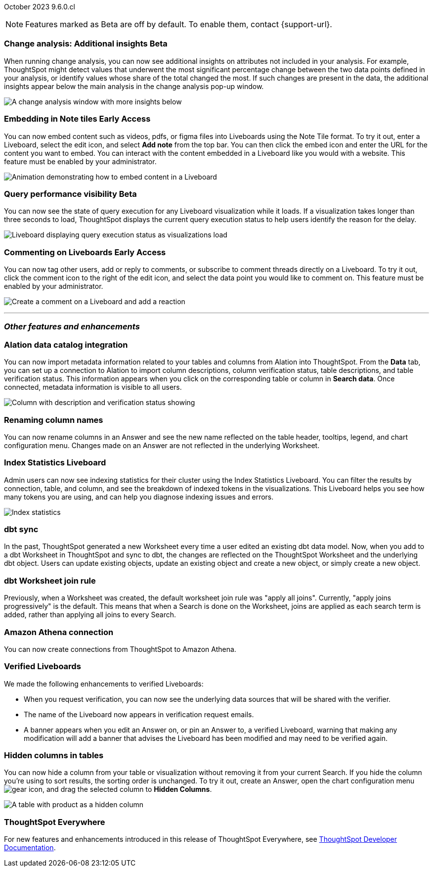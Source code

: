 ifndef::pendo-links[]
October 2023 [label label-dep]#9.6.0.cl#
endif::[]
ifdef::pendo-links[]
[month-year-whats-new]#October 2023#
[label label-dep-whats-new]#9.6.0.cl#
endif::[]

ifndef::free-trial-feature[]
NOTE: Features marked as [.badge.badge-update-note]#Beta# are off by default. To enable them, contact {support-url}.
endif::free-trial-feature[]

[#primary-9-6-0-cl]

////
[#9-6-0-cl-literacy]
[discrete]
=== Literacy: remove multiple date bucketing on the same column logic

// Mary
////





////
[#9-6-0-cl-rbac]
[discrete]
=== RBAC with orgs: Admin Sidebar UI changes as per user privileges

// Mary
////

////
[#9-6-0-cl-kpi]
[discrete]
=== [Cortex] KPI anomalies completion

// Naomi
////

ifndef::free-trial-feature[]
ifndef::pendo-links[]
[#9-6-0-cl-change]
[discrete]
=== Change analysis: Additional insights [.badge.badge-beta]#Beta#
endif::[]
ifdef::pendo-links[]
[#9-6-0-cl-change]
[discrete]
=== Change analysis: Additional insights [.badge.badge-beta-whats-new]#Beta#
endif::[]

// Naomi

When running change analysis, you can now see additional insights on attributes not included in your analysis. For example, ThoughtSpot might detect values that underwent the most significant percentage change between the two data points defined in your analysis, or identify values whose share of the total changed the most. If such changes are present in the data, the additional insights appear below the main analysis in the change analysis pop-up window.

// NOTE: Additional insights are only available for Sum and Count aggregates.

image::additional-insight.png[A change analysis window with more insights below]


endif::free-trial-feature[]

ifndef::free-trial-feature[]
ifdef::pendo-links[]
[#9-6-0-cl-embed]
[discrete]
=== Embedding in Note tiles [.badge.badge-early-access-whats-new]#Early Access#
endif::[]
ifndef::pendo-links[]
[#9-6-0-cl-embed]
[discrete]
=== Embedding in Note tiles [.badge.badge-early-access]#Early Access#
endif::[]

// Naomi

You can now embed content such as videos, pdfs, or figma files into Liveboards using the Note Tile format. To try it out, enter a Liveboard, select the edit icon, and select *Add note* from the top bar. You can then click the embed icon and enter the URL for the content you want to embed. You can interact with the content embedded in a Liveboard like you would with a website. This feature must be enabled by your administrator.

image:embed-note-tile.gif[Animation demonstrating how to embed content in a Liveboard]

endif::free-trial-feature[]

ifndef::free-trial-feature[]
ifndef::pendo-links[]
[#9-6-0-cl-query]
[discrete]
=== Query performance visibility  [.badge.badge-beta]#Beta#
endif::[]
ifdef::pendo-links[]
[#9-6-0-cl-query]
[discrete]
=== Query performance visibility [.badge.badge-beta-whats-new]#Beta#
endif::[]

// Naomi

You can now see the state of query execution for any Liveboard visualization while it loads. If a visualization takes longer than three seconds to load, ThoughtSpot displays the current query execution status to help users identify the reason for the delay.

image::query-execution.png[Liveboard displaying query execution status as visualizations load]

endif::free-trial-feature[]


////
[#9-6-0-cl-error]
[discrete]
=== Improve error messaging related to Connections for Liveboard visualizations

// Naomi -- release notes only

Previously, ThoughtSpot displayed generic error messages for Connection errors on Liveboards. Now, you can see the error message received from the underlying Cloud data warehouse.
////

ifndef::free-trial-feature[]
ifdef::pendo-links[]
[#9-6-0-cl-cord]
[discrete]
=== Commenting on Liveboards [.badge.badge-early-access-whats-new]#Early Access#
endif::[]
ifndef::pendo-links[]
[#9-6-0-cl-cord]
[discrete]
=== Commenting on Liveboards [.badge.badge-early-access]#Early Access#
endif::[]

// Naomi

You can now tag other users, add or reply to comments, or subscribe to comment threads directly on a Liveboard. To try it out, click the comment icon to the right of the edit icon, and select the data point you would like to comment on.
This feature must be enabled by your administrator.

image:liveboard-comment.gif[Create a comment on a Liveboard and add a reaction]

endif::free-trial-feature[]

'''
[#secondary-9-6-0-cl]
[discrete]
=== _Other features and enhancements_

[#9-6-0-cl-alation]
[discrete]
=== Alation data catalog integration

// Naomi

You can now import metadata information related to your tables and columns from Alation into ThoughtSpot. From the *Data* tab, you can set up a connection to Alation to import column descriptions, column verification status, table descriptions, and table verification status. This information appears when you click on the corresponding table or column in *Search data*. Once connected, metadata information is visible to all users.


image::catalog-integration.png[Column with description and verification status showing]


[#9-6-0-cl-rename]
[discrete]
=== Renaming column names

// Naomi

You can now rename columns in an Answer and see the new name reflected on the table header, tooltips, legend, and chart configuration menu. Changes made on an Answer are not reflected in the underlying Worksheet.


[#9-6-0-cl-sage]
[discrete]
=== Index Statistics Liveboard

// Naomi

Admin users can now see indexing statistics for their cluster using the Index Statistics Liveboard. You can filter the results by connection, table, and column, and see the breakdown of indexed tokens in the visualizations. This Liveboard helps you see how many tokens you are using, and can help you diagnose indexing issues and errors.

image:index-statistics.png[Index statistics]

////
[#9-6-0-cl-byok]
[discrete]
=== BYOK implementation in SaaS v2 - GCP phase 1

// Mark
////

[#9-6-0-cl-dbt]
[discrete]
=== dbt sync

// Naomi

In the past, ThoughtSpot generated a new Worksheet every time a user edited an existing dbt data model. Now, when you add to a dbt Worksheet in ThoughtSpot and sync to dbt, the changes are reflected on the ThoughtSpot Worksheet and the underlying dbt object. Users can update existing objects, update an existing object and create a new object, or simply create a new object.

[#9-6-0-cl-dbt-hardening]
[discrete]
=== dbt Worksheet join rule

Previously, when a Worksheet was created, the default worksheet join rule was "apply all joins". Currently, "apply joins progressively" is the default. This means that when a Search is done on the Worksheet, joins are applied as each search term is added, rather than applying all joins to every Search.

////
ifndef::free-trial-feature[]
ifndef::pendo-links[]
[#9-6-0-cl-cache]
[discrete]
=== View search cache [.badge.badge-early-access]#Early Access#
endif::[]
ifdef::pendo-links[]
[#9-6-0-cl-cache]
[discrete]
=== View search cache [.badge.badge-early-access-whats-new]#Early Access#
endif::[]

// Naomi -- may not be external, waiting on Manish's response

endif::free-trial-feature[]
////


[#9-6-0-cl-athena]
[discrete]
=== Amazon Athena connection

// Naomi

You can now create connections from ThoughtSpot to Amazon Athena.

////
[#9-6-0-cl-ansi]
[discrete]
=== ANSI SQL dialect for generic JDBC driver

// Naomi
////





[#9-6-0-cl-verified]
[discrete]
=== Verified Liveboards

// Naomi

We made the following enhancements to verified Liveboards:

* When you request verification, you can now see the underlying data sources that will be shared with the verifier.
* The name of the Liveboard now appears in verification request emails.
* A banner appears when you edit an Answer on, or pin an Answer to, a verified Liveboard, warning that making any modification will add a banner that advises the Liveboard has been modified and may need to be verified again.



////
[#9-6-0-cl-snapshot]
[discrete]
=== Org aware snapshot and org statistics

// Mary
////



////
[#9-6-0-cl-users]
[discrete]
=== Users and Groups V2 UI (Orgs 1.5)

// Mary
////


[#9-6-0-cl-hidden]
[discrete]
=== Hidden columns in tables

// Naomi

You can now hide a column from your table or visualization without removing it from your current Search. If you hide the column you're using to sort results, the sorting order is unchanged. To try it out, create an Answer, open the chart configuration menu image:icon-gear-10px.png[gear icon], and drag the selected column to *Hidden Columns*.

image::hidden-column.png[A table with product as a hidden column]




////
[#9-6-0-cl-onboarding]
[discrete]
=== LCM changes for onboarding a customer on shared cluster (Essential/ Pro Edition) as an org

// Mary
////

ifndef::free-trial-feature[]
[discrete]
=== ThoughtSpot Everywhere

For new features and enhancements introduced in this release of ThoughtSpot Everywhere, see https://developers.thoughtspot.com/docs/?pageid=whats-new[ThoughtSpot Developer Documentation^].
endif::[]
